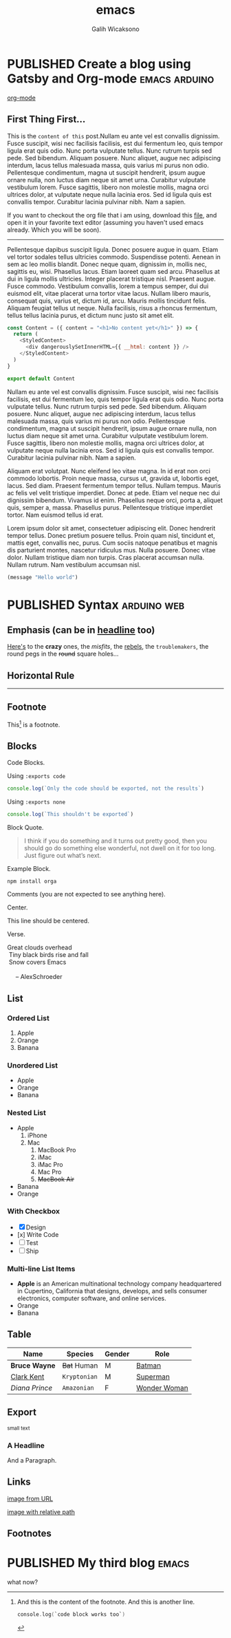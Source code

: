 #+TITLE: emacs
#+AUTHOR: Galih Wicaksono
#+TAGS: emacs(e) arduino(a) web(w)
#+ORGA_PUBLISH_KEYWORD: PUBLISHED
#+TODO: DRAFT | PUBLISHED
#+STARTUP: fold


* PUBLISHED Create a blog using Gatsby and Org-mode :emacs:arduino:
CLOSED: [2020-12-24 Thu 16:46]
:PROPERTIES:
:CATEGORY: Lesson
:DESCRIPTION: Well, why not? 
:END:

[[./img/logo.svg][org-mode]]
** First Thing First...
This is the ~content of this~ post.Nullam eu ante vel est convallis dignissim.  Fusce suscipit, wisi nec facilisis facilisis, est dui fermentum leo, quis tempor ligula erat quis odio.  Nunc porta vulputate tellus.  Nunc rutrum turpis sed pede.  Sed bibendum.  Aliquam posuere.  Nunc aliquet, augue nec adipiscing interdum, lacus tellus malesuada massa, quis varius mi purus non odio.  Pellentesque condimentum, magna ut suscipit hendrerit, ipsum augue ornare nulla, non luctus diam neque sit amet urna.  Curabitur vulputate vestibulum lorem.  Fusce sagittis, libero non molestie mollis, magna orci ultrices dolor, at vulputate neque nulla lacinia eros.  Sed id ligula quis est convallis tempor.  Curabitur lacinia pulvinar nibh.  Nam a sapien.

If you want to checkout the org file that i am using, download this [[./posts.org][file]], and open it in your favorite text editor (assuming you haven't used emacs already. Which you will be soon).

------

Pellentesque dapibus suscipit ligula.  Donec posuere augue in quam.  Etiam vel tortor sodales tellus ultricies commodo.  Suspendisse potenti.  Aenean in sem ac leo mollis blandit.  Donec neque quam, dignissim in, mollis nec, sagittis eu, wisi.  Phasellus lacus.  Etiam laoreet quam sed arcu.  Phasellus at dui in ligula mollis ultricies.  Integer placerat tristique nisl.  Praesent augue.  Fusce commodo.  Vestibulum convallis, lorem a tempus semper, dui dui euismod elit, vitae placerat urna tortor vitae lacus.  Nullam libero mauris, consequat quis, varius et, dictum id, arcu.  Mauris mollis tincidunt felis.  Aliquam feugiat tellus ut neque.  Nulla facilisis, risus a rhoncus fermentum, tellus tellus lacinia purus, et dictum nunc justo sit amet elit.

#+BEGIN_SRC js
const Content = ({ content = "<h1>No content yet</h1>" }) => {
  return (
    <StyledContent>
      <div dangerouslySetInnerHTML={{ __html: content }} />
    </StyledContent>
  )
}

export default Content
#+END_SRC

Nullam eu ante vel est convallis dignissim.  Fusce suscipit, wisi nec facilisis facilisis, est dui fermentum leo, quis tempor ligula erat quis odio.  Nunc porta vulputate tellus.  Nunc rutrum turpis sed pede.  Sed bibendum.  Aliquam posuere.  Nunc aliquet, augue nec adipiscing interdum, lacus tellus malesuada massa, quis varius mi purus non odio.  Pellentesque condimentum, magna ut suscipit hendrerit, ipsum augue ornare nulla, non luctus diam neque sit amet urna.  Curabitur vulputate vestibulum lorem.  Fusce sagittis, libero non molestie mollis, magna orci ultrices dolor, at vulputate neque nulla lacinia eros.  Sed id ligula quis est convallis tempor.  Curabitur lacinia pulvinar nibh.  Nam a sapien.

Aliquam erat volutpat.  Nunc eleifend leo vitae magna.  In id erat non orci commodo lobortis.  Proin neque massa, cursus ut, gravida ut, lobortis eget, lacus.  Sed diam.  Praesent fermentum tempor tellus.  Nullam tempus.  Mauris ac felis vel velit tristique imperdiet.  Donec at pede.  Etiam vel neque nec dui dignissim bibendum.  Vivamus id enim.  Phasellus neque orci, porta a, aliquet quis, semper a, massa.  Phasellus purus.  Pellentesque tristique imperdiet tortor.  Nam euismod tellus id erat.

Lorem ipsum dolor sit amet, consectetuer adipiscing elit.  Donec hendrerit tempor tellus.  Donec pretium posuere tellus.  Proin quam nisl, tincidunt et, mattis eget, convallis nec, purus.  Cum sociis natoque penatibus et magnis dis parturient montes, nascetur ridiculus mus.  Nulla posuere.  Donec vitae dolor.  Nullam tristique diam non turpis.  Cras placerat accumsan nulla.  Nullam rutrum.  Nam vestibulum accumsan nisl.

 

#+BEGIN_SRC emacs-lisp
(message "Hello world")
#+END_SRC

* PUBLISHED Syntax :arduino:web:
CLOSED: [2020-12-26 Sat 07:26]

** Emphasis (can be in _headline_ too)

[[https://github.com/orgapp/orgajs][Here's]] to the *crazy* ones, the /misfits/, the _rebels_, the ~troublemakers~, the round pegs in the +round+ square holes... 

    
** Horizontal Rule

------

** Footnote

This[fn:1] is a footnote.

** Blocks

Code Blocks.

Using ~:exports code~
#+BEGIN_SRC js :exports code
  console.log(`Only the code should be exported, not the results`)
#+END_SRC

#+RESULTS:
: Hello Org
: undefined

Using ~:exports none~
#+BEGIN_SRC js 
  console.log(`This shouldn't be exported`)
#+END_SRC

Block Quote.
#+BEGIN_QUOTE
I think if you do something and it turns out pretty good, then you should go do
something else wonderful, not dwell on it for too long. Just figure out what’s
next.
#+END_QUOTE

Example Block.
#+BEGIN_EXAMPLE
npm install orga
#+END_EXAMPLE

Comments (you are not expected to see anything here).
#+BEGIN_COMMENT
You are not suppose to see this.
#+END_COMMENT

Center.
#+BEGIN_CENTER
This line should be centered.
#+END_CENTER

Verse.
#+BEGIN_VERSE
Great clouds overhead
 Tiny black birds rise and fall
 Snow covers Emacs

     -- AlexSchroeder
#+END_VERSE

** List
*** Ordered List

1. Apple
2. Orange
3. Banana

*** Unordered List

- Apple
- Orange
- Banana
  
*** Nested List

- Apple
  1) iPhone
  2) Mac
     1) MacBook Pro
     2) iMac
     3) iMac Pro
     4) Mac Pro
     5) +MacBook Air+
- Banana
- Orange

*** With Checkbox

- [X] Design
- [x] Write Code
- [-] Test
- [ ] Ship

 
*** Multi-line List Items
- *Apple* is an American multinational technology company headquartered in
  Cupertino, California that designs, develops, and sells consumer electronics,
  computer software, and online services.
- Orange
- Banana

** Table

| Name           | Species      | Gender | Role         |
|----------------+--------------+--------+--------------|
| *Bruce Wayne*  | +Bat+ Human  | M      | [[https://en.wikipedia.org/wiki/Batman][Batman]]       |
| _Clark Kent_   | =Kryptonian= | M      | [[https://en.wikipedia.org/wiki/Superman][Superman]]     |
| /Diana Prince/ | ~Amazonian~  | F      | [[https://en.wikipedia.org/wiki/Wonder_Woman][Wonder Woman]] |
** Export

#+HTML: <small>small text</small>

#+BEGIN_EXPORT html
<h3>A Headline</h3>
<p>And a Paragraph.</p>
#+END_EXPORT

** Links

[[https://upload.wikimedia.org/wikipedia/commons/a/a6/Org-mode-unicorn.svg][image from URL]]

[[./img/logo.svg][image with relative path]]

** Footnotes

[fn:1] And this is the content of the footnote.
And this is another line.
#+BEGIN_SRC swift
console.log(`code block works too`)
#+END_SRC
* PUBLISHED My third blog :emacs:
CLOSED: [2020-12-25 Fri 16:51]
what now?
